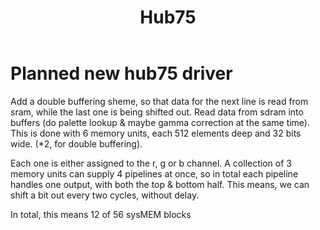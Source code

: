 #+TITLE: Hub75


* Planned new hub75 driver
Add a double buffering sheme, so that data for the next line is read from sram, while the last one is being shifted out.
Read data from sdram into buffers (do palette lookup & maybe gamma correction at the same time).
This is done with 6 memory units, each 512 elements deep and 32 bits wide. (*2, for double buffering).

Each one is either assigned to the r, g or b channel. A collection of 3 memory
units can supply 4 pipelines at once, so in total each pipeline handles one
output, with both the top & bottom half. This means, we can shift a bit out every two cycles, without delay.

In total, this means 12 of 56 sysMEM blocks


